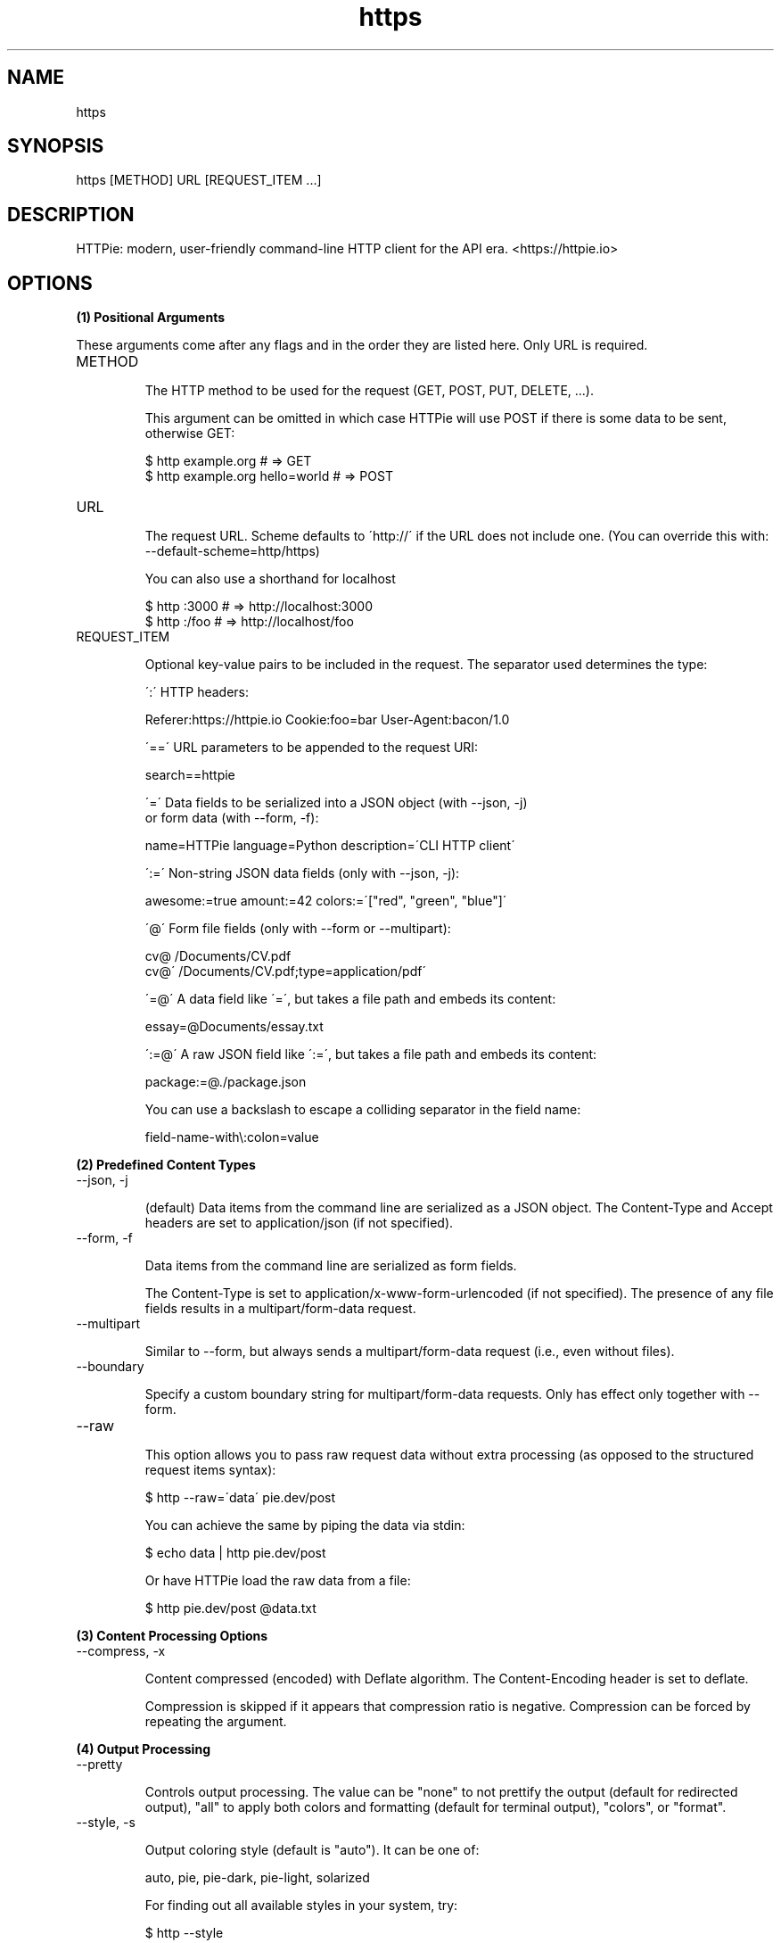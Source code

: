 .TH https 1 "2022-03-14" "HTTPie 3.1.0" "HTTPie Manual"
.SH NAME
https
.SH SYNOPSIS
https [METHOD] URL [REQUEST_ITEM ...]

.SH DESCRIPTION
HTTPie: modern, user-friendly command-line HTTP client for the API era. <https://httpie.io>
.SH OPTIONS
.PP
.PP
.B (1) Positional Arguments

These arguments come after any flags and in the order they are listed here.
Only URL is required.

.IP "METHOD"

The HTTP method to be used for the request (GET, POST, PUT, DELETE, ...).

This argument can be omitted in which case HTTPie will use POST if there
is some data to be sent, otherwise GET:

    $ http example.org               # => GET
    $ http example.org hello=world   # => POST

.IP "URL"

The request URL. Scheme defaults to \'http://\' if the URL
does not include one. (You can override this with: --default-scheme=http/https)

You can also use a shorthand for localhost

    $ http :3000                    # => http://localhost:3000
    $ http :/foo                    # => http://localhost/foo

.IP "REQUEST_ITEM"

Optional key-value pairs to be included in the request. The separator used
determines the type:

\':\' HTTP headers:

    Referer:https://httpie.io  Cookie:foo=bar  User-Agent:bacon/1.0

\'==\' URL parameters to be appended to the request URI:

    search==httpie

\'=\' Data fields to be serialized into a JSON object (with --json, -j)
    or form data (with --form, -f):

    name=HTTPie  language=Python  description=\'CLI HTTP client\'

\':=\' Non-string JSON data fields (only with --json, -j):

    awesome:=true  amount:=42  colors:=\'["red", "green", "blue"]\'

\'@\' Form file fields (only with --form or --multipart):

    cv@\~/Documents/CV.pdf
    cv@\'\~/Documents/CV.pdf;type=application/pdf\'

\'=@\' A data field like \'=\', but takes a file path and embeds its content:

    essay=@Documents/essay.txt

\':=@\' A raw JSON field like \':=\', but takes a file path and embeds its content:

    package:=@./package.json

You can use a backslash to escape a colliding separator in the field name:

    field-name-with\\:colon=value

.PP
.B (2) Predefined Content Types
.IP "--json, -j"

(default) Data items from the command line are serialized as a JSON object.
The Content-Type and Accept headers are set to application/json
(if not specified).

.IP "--form, -f"

Data items from the command line are serialized as form fields.

The Content-Type is set to application/x-www-form-urlencoded (if not
specified). The presence of any file fields results in a
multipart/form-data request.

.IP "--multipart"

Similar to --form, but always sends a multipart/form-data
request (i.e., even without files).

.IP "--boundary"

Specify a custom boundary string for multipart/form-data requests.
Only has effect only together with --form.

.IP "--raw"

This option allows you to pass raw request data without extra processing
(as opposed to the structured request items syntax):

    $ http --raw=\'data\' pie.dev/post

You can achieve the same by piping the data via stdin:

    $ echo data | http pie.dev/post

Or have HTTPie load the raw data from a file:

    $ http pie.dev/post @data.txt

.PP
.B (3) Content Processing Options
.IP "--compress, -x"

Content compressed (encoded) with Deflate algorithm.
The Content-Encoding header is set to deflate.

Compression is skipped if it appears that compression ratio is
negative. Compression can be forced by repeating the argument.

.PP
.B (4) Output Processing
.IP "--pretty"

Controls output processing. The value can be "none" to not prettify
the output (default for redirected output), "all" to apply both colors
and formatting (default for terminal output), "colors", or "format".

.IP "--style, -s"

Output coloring style (default is "auto"). It can be one of:

    auto, pie, pie-dark, pie-light, solarized


For finding out all available styles in your system, try:

$ http --style

The "auto" style follows your terminal\'s ANSI color styles.
For non-auto styles to work properly, please make sure that the
$TERM environment variable is set to "xterm-256color" or similar
(e.g., via `export TERM=xterm-256color\' in your \~/.bashrc).

.IP "--no-unsorted"



.IP "--no-sorted"



.IP "--unsorted"

Disables all sorting while formatting output. It is a shortcut for:

    --format-options=headers.sort:false,json.sort_keys:false

.IP "--sorted"

Re-enables all sorting options while formatting output. It is a shortcut for:

    --format-options=headers.sort:true,json.sort_keys:true

.IP "--response-charset"

Override the response encoding for terminal display purposes, e.g.:

    --response-charset=utf8
    --response-charset=big5

.IP "--response-mime"

Override the response mime type for coloring and formatting for the terminal, e.g.:

    --response-mime=application/json
    --response-mime=text/xml

.IP "--format-options"

Controls output formatting. Only relevant when formatting is enabled
through (explicit or implied) --pretty=all or --pretty=format.
The following are the default options:

    headers.sort:true
    json.format:true
    json.indent:4
    json.sort_keys:true
    xml.format:true
    xml.indent:2

You may use this option multiple times, as well as specify multiple
comma-separated options at the same time. For example, this modifies the
settings to disable the sorting of JSON keys, and sets the indent size to 2:

    --format-options json.sort_keys:false,json.indent:2

This is something you will typically put into your config file.

.PP
.B (5) Output Options
.IP "--print, -p"

String specifying what the output should contain:

    \'H\' request headers
    \'B\' request body
    \'h\' response headers
    \'b\' response body
    \'m\' response metadata

The default behaviour is \'hb\' (i.e., the response
headers and body is printed), if standard output is not redirected.
If the output is piped to another program or to a file, then only the
response body is printed by default.

.IP "--headers, -h"

Print only the response headers. Shortcut for --print=h.

.IP "--meta, -m"

Print only the response metadata. Shortcut for --print=m.

.IP "--body, -b"

Print only the response body. Shortcut for --print=b.

.IP "--verbose, -v"

Verbose output. For the level one (with single `-v`/`--verbose`), print
the whole request as well as the response. Also print any intermediary
requests/responses (such as redirects). For the second level and higher,
print these as well as the response metadata.

Level one is a shortcut for: --all --print=BHbh
Level two is a shortcut for: --all --print=BHbhm

.IP "--all"

By default, only the final request/response is shown. Use this flag to show
any intermediary requests/responses as well. Intermediary requests include
followed redirects (with --follow), the first unauthorized request when
Digest auth is used (--auth=digest), etc.

.IP "--history-print, -P"

The same as --print, -p but applies only to intermediary requests/responses
(such as redirects) when their inclusion is enabled with --all. If this
options is not specified, then they are formatted the same way as the final
response.

.IP "--stream, -S"

Always stream the response body by line, i.e., behave like `tail -f\'.

Without --stream and with --pretty (either set or implied),
HTTPie fetches the whole response before it outputs the processed data.

Set this option when you want to continuously display a prettified
long-lived response, such as one from the Twitter streaming API.

It is useful also without --pretty: It ensures that the output is flushed
more often and in smaller chunks.

.IP "--output, -o"

Save output to FILE instead of stdout. If --download is also set, then only
the response body is saved to FILE. Other parts of the HTTP exchange are
printed to stderr.

.IP "--download, -d"

Do not print the response body to stdout. Rather, download it and store it
in a file. The filename is guessed unless specified with --output
[filename]. This action is similar to the default behaviour of wget.

.IP "--continue, -c"

Resume an interrupted download. Note that the --output option needs to be
specified as well.

.IP "--quiet, -q"

Do not print to stdout or stderr, except for errors and warnings when provided once.
Provide twice to suppress warnings as well.
stdout is still redirected if --output is specified.
Flag doesn\'t affect behaviour of download beyond not printing to terminal.

.PP
.B (6) Sessions
.IP "--session"

Create, or reuse and update a session. Within a session, custom headers,
auth credential, as well as any cookies sent by the server persist between
requests.

Session files are stored in:

    [HTTPIE_CONFIG_DIR]/<HOST>/<SESSION_NAME>.json.

See the following page to find out your default HTTPIE_CONFIG_DIR:

    https://httpie.io/docs/cli/config-file-directory

.IP "--session-read-only"

Create or read a session without updating it form the request/response
exchange.

.PP
.B (7) Authentication
.IP "--auth, -a"

For username/password based authentication mechanisms (e.g
basic auth or digest auth) if only the username is provided
(-a username), HTTPie will prompt for the password.

.IP "--auth-type, -A"

The authentication mechanism to be used. Defaults to "basic".

"basic": Basic HTTP auth

"digest": Digest HTTP auth

"bearer": Bearer HTTP Auth

For finding out all available authentication types in your system, try:

$ http --auth-type

.IP "--ignore-netrc"

Ignore credentials from .netrc.

.PP
.B (8) Network
.IP "--offline"

Build the request and print it but don\'t actually send it.

.IP "--proxy"

String mapping protocol to the URL of the proxy
(e.g. http:http://foo.bar:3128). You can specify multiple proxies with
different protocols. The environment variables $ALL_PROXY, $HTTP_PROXY,
and $HTTPS_proxy are supported as well.

.IP "--follow, -F"

Follow 30x Location redirects.

.IP "--max-redirects"

By default, requests have a limit of 30 redirects (works with --follow).

.IP "--max-headers"

The maximum number of response headers to be read before giving up
(default 0, i.e., no limit).

.IP "--timeout"

The connection timeout of the request in seconds.
The default value is 0, i.e., there is no timeout limit.
This is not a time limit on the entire response download;
rather, an error is reported if the server has not issued a response for
timeout seconds (more precisely, if no bytes have been received on
the underlying socket for timeout seconds).

.IP "--check-status"

By default, HTTPie exits with 0 when no network or other fatal errors
occur. This flag instructs HTTPie to also check the HTTP status code and
exit with an error if the status indicates one.

When the server replies with a 4xx (Client Error) or 5xx (Server Error)
status code, HTTPie exits with 4 or 5 respectively. If the response is a
3xx (Redirect) and --follow hasn\'t been set, then the exit status is 3.
Also an error message is written to stderr if stdout is redirected.

.IP "--path-as-is"

Bypass dot segment (/../ or /./) URL squashing.

.IP "--chunked"

Enable streaming via chunked transfer encoding.
The Transfer-Encoding header is set to chunked.

.PP
.B (9) SSL
.IP "--verify"

Set to "no" (or "false") to skip checking the host\'s SSL certificate.
Defaults to "yes" ("true"). You can also pass the path to a CA_BUNDLE file
for private certs. (Or you can set the REQUESTS_CA_BUNDLE environment
variable instead.)

.IP "--ssl"

The desired protocol version to use. This will default to
SSL v2.3 which will negotiate the highest protocol that both
the server and your installation of OpenSSL support. Available protocols
may vary depending on OpenSSL installation (only the supported ones
are shown here).

.IP "--ciphers"

A string in the OpenSSL cipher list format. By default, the following
is used:

ECDHE+AESGCM:ECDHE+CHACHA20:DHE+AESGCM:DHE+CHACHA20:ECDH+AESGCM:DH+AESGCM:ECDH+AES:DH+AES:RSA+AESGCM:RSA+AES:!aNULL:!eNULL:!MD5:!DSS

.IP "--cert"

You can specify a local cert to use as client side SSL certificate.
This file may either contain both private key and certificate or you may
specify --cert-key separately.

.IP "--cert-key"

The private key to use with SSL. Only needed if --cert is given and the
certificate file does not contain the private key.

.IP "--cert-key-pass"

The passphrase to be used to with the given private key. Only needed if --cert-key
is given and the key file requires a passphrase.
If not provided, you\'ll be prompted interactively.

.PP
.B (10) Troubleshooting
.IP "--ignore-stdin, -I"

Do not attempt to read stdin.

.IP "--help"

Show this help message and exit.

.IP "--manual"

Show the full manual.

.IP "--version"

Show version and exit.

.IP "--traceback"

Prints the exception traceback should one occur.

.IP "--default-scheme"

The default scheme to use if not specified in the URL.

.IP "--debug"

Prints the exception traceback should one occur, as well as other
information useful for debugging HTTPie itself and for reporting bugs.

.PP